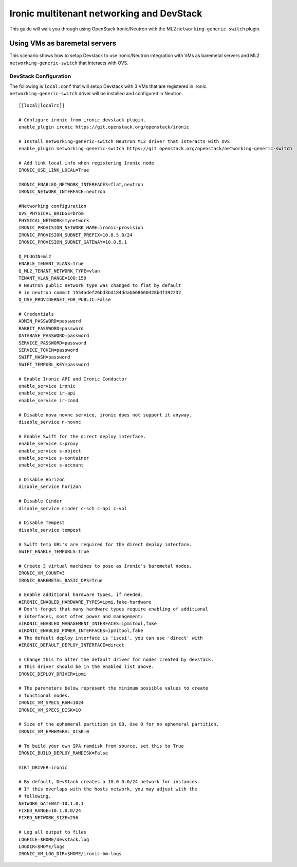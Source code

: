 ==========================================
Ironic multitenant networking and DevStack
==========================================

This guide will walk you through using OpenStack Ironic/Neutron with the ML2
``networking-generic-switch`` plugin.


Using VMs as baremetal servers
==============================

This scenario shows how to setup Devstack to use Ironic/Neutron integration
with VMs as baremetal servers and ML2 ``networking-generic-switch``
that interacts with OVS.


DevStack Configuration
----------------------
The following is ``local.conf`` that will setup Devstack with 3 VMs that are
registered in ironic. ``networking-generic-switch`` driver will be installed and
configured in Neutron.

::

    [[local|localrc]]

    # Configure ironic from ironic devstack plugin.
    enable_plugin ironic https://git.openstack.org/openstack/ironic

    # Install networking-generic-switch Neutron ML2 driver that interacts with OVS
    enable_plugin networking-generic-switch https://git.openstack.org/openstack/networking-generic-switch

    # Add link local info when registering Ironic node
    IRONIC_USE_LINK_LOCAL=True

    IRONIC_ENABLED_NETWORK_INTERFACES=flat,neutron
    IRONIC_NETWORK_INTERFACE=neutron

    #Networking configuration
    OVS_PHYSICAL_BRIDGE=brbm
    PHYSICAL_NETWORK=mynetwork
    IRONIC_PROVISION_NETWORK_NAME=ironic-provision
    IRONIC_PROVISION_SUBNET_PREFIX=10.0.5.0/24
    IRONIC_PROVISION_SUBNET_GATEWAY=10.0.5.1

    Q_PLUGIN=ml2
    ENABLE_TENANT_VLANS=True
    Q_ML2_TENANT_NETWORK_TYPE=vlan
    TENANT_VLAN_RANGE=100:150
    # Neutron public network type was changed to flat by default
    # in neutron commit 1554adef26bd3bd184ddab668660428bdf392232
    Q_USE_PROVIDERNET_FOR_PUBLIC=False

    # Credentials
    ADMIN_PASSWORD=password
    RABBIT_PASSWORD=password
    DATABASE_PASSWORD=password
    SERVICE_PASSWORD=password
    SERVICE_TOKEN=password
    SWIFT_HASH=password
    SWIFT_TEMPURL_KEY=password

    # Enable Ironic API and Ironic Conductor
    enable_service ironic
    enable_service ir-api
    enable_service ir-cond

    # Disable nova novnc service, ironic does not support it anyway.
    disable_service n-novnc

    # Enable Swift for the direct deploy interface.
    enable_service s-proxy
    enable_service s-object
    enable_service s-container
    enable_service s-account

    # Disable Horizon
    disable_service horizon

    # Disable Cinder
    disable_service cinder c-sch c-api c-vol

    # Disable Tempest
    disable_service tempest

    # Swift temp URL's are required for the direct deploy interface.
    SWIFT_ENABLE_TEMPURLS=True

    # Create 3 virtual machines to pose as Ironic's baremetal nodes.
    IRONIC_VM_COUNT=3
    IRONIC_BAREMETAL_BASIC_OPS=True

    # Enable additional hardware types, if needed.
    #IRONIC_ENABLED_HARDWARE_TYPES=ipmi,fake-hardware
    # Don't forget that many hardware types require enabling of additional
    # interfaces, most often power and management:
    #IRONIC_ENABLED_MANAGEMENT_INTERFACES=ipmitool,fake
    #IRONIC_ENABLED_POWER_INTERFACES=ipmitool,fake
    # The default deploy interface is 'iscsi', you can use 'direct' with
    #IRONIC_DEFAULT_DEPLOY_INTERFACE=direct

    # Change this to alter the default driver for nodes created by devstack.
    # This driver should be in the enabled list above.
    IRONIC_DEPLOY_DRIVER=ipmi

    # The parameters below represent the minimum possible values to create
    # functional nodes.
    IRONIC_VM_SPECS_RAM=1024
    IRONIC_VM_SPECS_DISK=10

    # Size of the ephemeral partition in GB. Use 0 for no ephemeral partition.
    IRONIC_VM_EPHEMERAL_DISK=0

    # To build your own IPA ramdisk from source, set this to True
    IRONIC_BUILD_DEPLOY_RAMDISK=False

    VIRT_DRIVER=ironic

    # By default, DevStack creates a 10.0.0.0/24 network for instances.
    # If this overlaps with the hosts network, you may adjust with the
    # following.
    NETWORK_GATEWAY=10.1.0.1
    FIXED_RANGE=10.1.0.0/24
    FIXED_NETWORK_SIZE=256

    # Log all output to files
    LOGFILE=$HOME/devstack.log
    LOGDIR=$HOME/logs
    IRONIC_VM_LOG_DIR=$HOME/ironic-bm-logs
